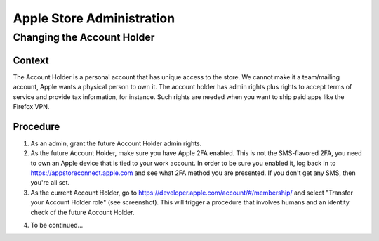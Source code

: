==========================
Apple Store Administration
==========================

Changing the Account Holder
===========================

Context
-------

The Account Holder is a personal account that has unique access to the store. We cannot make it
a team/mailing account, Apple wants a physical person to own it. The account holder has
admin rights plus rights to accept terms of service and provide tax information, for
instance. Such rights are needed when you want to ship paid apps like the Firefox VPN.

Procedure
---------

1. As an admin, grant the future Account Holder admin rights.

2. As the future Account Holder, make sure you have Apple 2FA enabled. This is not the SMS-flavored 2FA, you need to own an Apple device that is tied to your work account. In order to be sure you enabled it, log back in to https://appstoreconnect.apple.com and see what 2FA method you are presented. If you don't get any SMS, then you're all set.

3. As the current Account Holder, go to https://developer.apple.com/account/#/membership/ and select "Transfer your Account Holder role" (see screenshot). This will trigger a procedure that involves humans and an identity check of the future Account Holder.

.. image:: /procedures/media/apple_account_holder.png

4. To be continued...
